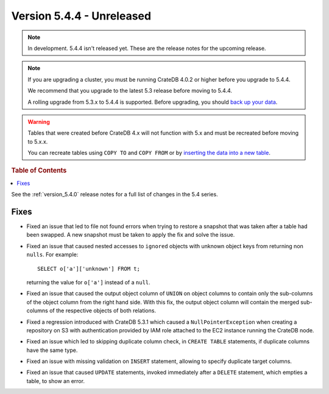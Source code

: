.. _version_5.4.4:

==========================
Version 5.4.4 - Unreleased
==========================

.. comment 1. Remove the " - Unreleased" from the header above and adjust the ==
.. comment 2. Remove the NOTE below and replace with: "Released on 20XX-XX-XX."
.. comment    (without a NOTE entry, simply starting from col 1 of the line)
.. NOTE::

    In development. 5.4.4 isn't released yet. These are the release notes for
    the upcoming release.

.. NOTE::

    If you are upgrading a cluster, you must be running CrateDB 4.0.2 or higher
    before you upgrade to 5.4.4.

    We recommend that you upgrade to the latest 5.3 release before moving to
    5.4.4.

    A rolling upgrade from 5.3.x to 5.4.4 is supported.
    Before upgrading, you should `back up your data`_.

.. WARNING::

    Tables that were created before CrateDB 4.x will not function with 5.x
    and must be recreated before moving to 5.x.x.

    You can recreate tables using ``COPY TO`` and ``COPY FROM`` or by
    `inserting the data into a new table`_.

.. _back up your data: https://crate.io/docs/crate/reference/en/latest/admin/snapshots.html
.. _inserting the data into a new table: https://crate.io/docs/crate/reference/en/latest/admin/system-information.html#tables-need-to-be-recreated

.. rubric:: Table of Contents

.. contents::
   :local:

See the :ref:`version_5.4.0` release notes for a full list of changes in the
5.4 series.


Fixes
=====

- Fixed an issue that led to file not found errors when trying to restore a
  snapshot that was taken after a table had been swapped. A new snapshot
  must be taken to apply the fix and solve the issue.

- Fixed an issue that caused nested accesses to ``ignored`` objects with
  unknown object keys from returning non ``nulls``. For example::

    SELECT o['a']['unknown'] FROM t;

  returning the value for ``o['a']`` instead of a ``null``.

- Fixed an issue that caused the output object column of ``UNION`` on object
  columns to contain only the sub-columns of the object column from the right
  hand side. With this fix, the output object column will contain the
  merged sub-columns of the respective objects of both relations.

- Fixed a regression introduced with CrateDB 5.3.1 which caused a
  ``NullPointerException`` when creating a repository on S3 with authentication
  provided by IAM role attached to the EC2 instance running the CrateDB node.

- Fixed an issue which led to skipping duplicate column check, in
  ``CREATE TABLE`` statements, if duplicate columns have the same type.

- Fixed an issue with missing validation on ``INSERT`` statement, allowing to
  specify duplicate target columns.

- Fixed an issue that caused ``UPDATE`` statements, invoked immediately after a
  ``DELETE`` statement, which empties a table, to show an error.
